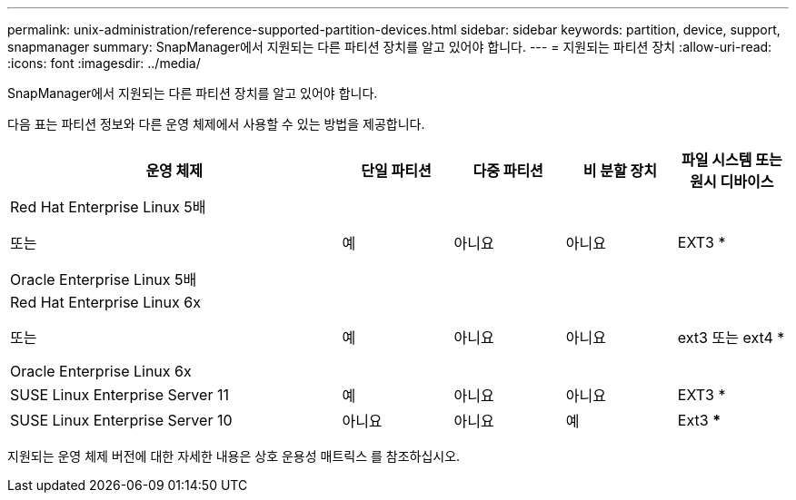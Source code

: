 ---
permalink: unix-administration/reference-supported-partition-devices.html 
sidebar: sidebar 
keywords: partition, device, support, snapmanager 
summary: SnapManager에서 지원되는 다른 파티션 장치를 알고 있어야 합니다. 
---
= 지원되는 파티션 장치
:allow-uri-read: 
:icons: font
:imagesdir: ../media/


[role="lead"]
SnapManager에서 지원되는 다른 파티션 장치를 알고 있어야 합니다.

다음 표는 파티션 정보와 다른 운영 체제에서 사용할 수 있는 방법을 제공합니다.

[cols="3a,1a,1a,1a,1a"]
|===
| 운영 체제 | 단일 파티션 | 다중 파티션 | 비 분할 장치 | 파일 시스템 또는 원시 디바이스 


 a| 
Red Hat Enterprise Linux 5배

또는

Oracle Enterprise Linux 5배
 a| 
예
 a| 
아니요
 a| 
아니요
 a| 
EXT3 *



 a| 
Red Hat Enterprise Linux 6x

또는

Oracle Enterprise Linux 6x
 a| 
예
 a| 
아니요
 a| 
아니요
 a| 
ext3 또는 ext4 *



 a| 
SUSE Linux Enterprise Server 11
 a| 
예
 a| 
아니요
 a| 
아니요
 a| 
EXT3 *



 a| 
SUSE Linux Enterprise Server 10
 a| 
아니요
 a| 
아니요
 a| 
예
 a| 
Ext3 ***



 a| 
*

비 MPIO 환경의 경우 다음 명령을 입력합니다.

'fdisk-us-f-L-q/dev/device_name'

MPIO 환경의 경우 다음 명령을 입력합니다.

* 'fdisk-us-f-L-q/dev/device_name'
* 'kpartx-a-p p /dev/mapper/device_name'




 a| 
* _ * _ * * _ * _ * * _ * _ *

해당 없음.

|===
지원되는 운영 체제 버전에 대한 자세한 내용은 상호 운용성 매트릭스 를 참조하십시오.
